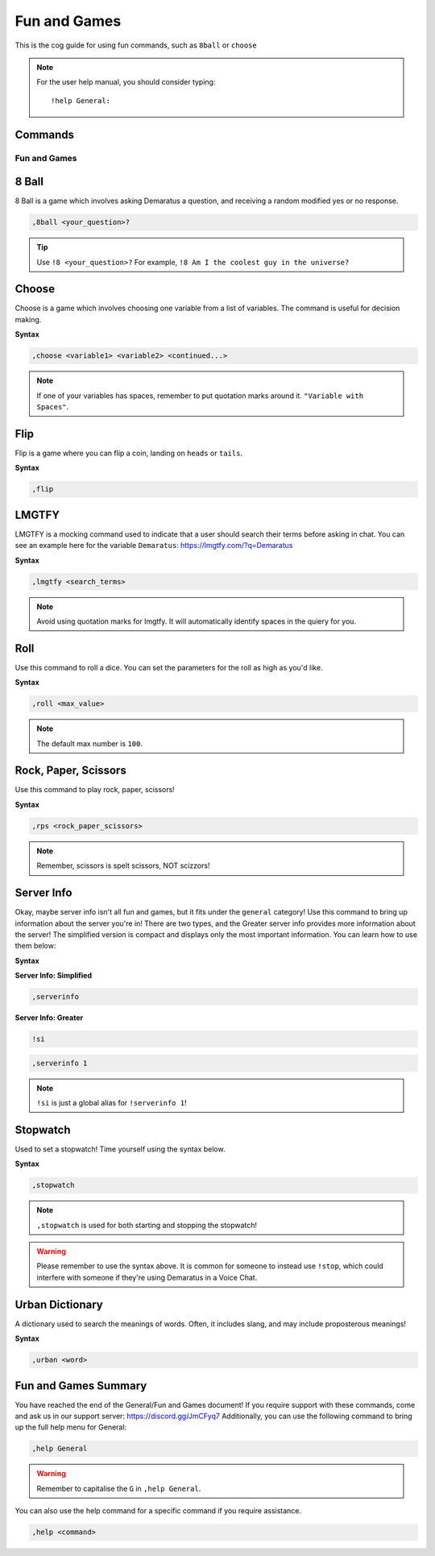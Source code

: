 .. _fun:

=====
Fun and Games
=====

This is the cog guide for using fun commands, such as ``8ball`` or ``choose``

.. note:: For the user help manual, you should consider typing::

        !help General:

--------
Commands
--------

^^^^^^^^
Fun and Games
^^^^^^^^

.. _fun-8ball:

-----
8 Ball
-----

8 Ball is a game which involves asking Demaratus a question, and receiving a random modified yes or no response.

.. code-block:: none

    ,8ball <your_question>?
    
.. tip:: Use ``!8 <your_question>?`` For example, ``!8 Am I the coolest guy in the universe?``

.. _fun-choose:

-----
Choose
-----

Choose is a game which involves choosing one variable from a list of variables.
The command is useful for decision making.

**Syntax**

.. code-block:: none

    ,choose <variable1> <variable2> <continued...>

.. note:: If one of your variables has spaces, remember to put quotation marks around it. ``"Variable with Spaces"``.

.. _fun-flip:

-----
Flip
-----

Flip is a game where you can flip a coin, landing on ``heads`` or ``tails``.

**Syntax**

.. code-block:: none

    ,flip

.. _fun-lmgtfy:

-----
LMGTFY
-----

LMGTFY is a mocking command used to indicate that a user should search their terms before asking in chat.
You can see an example here for the variable ``Demaratus``: https://lmgtfy.com/?q=Demaratus

**Syntax**

.. code-block:: none

    ,lmgtfy <search_terms>

.. note:: Avoid using quotation marks for lmgtfy. It will automatically identify spaces in the quiery for you.

.. _fun-roll:

-----
Roll
-----

Use this command to roll a dice. You can set the parameters for the roll as high as you'd like.

**Syntax**

.. code-block:: none

    ,roll <max_value>

.. note:: The default max number is ``100``.

.. _fun-rps:

-----
Rock, Paper, Scissors
-----

Use this command to play rock, paper, scissors!

**Syntax**

.. code-block:: none

    ,rps <rock_paper_scissors>

.. note:: Remember, scissors is spelt scissors, NOT scizzors!

.. _fun-serverinfo:

-----
Server Info
-----

Okay, maybe server info isn't all fun and games, but it fits under the ``general`` category!
Use this command to bring up information about the server you're in!
There are two types, and the Greater server info provides more information about the server!
The simplified version is compact and displays only the most important information.
You can learn how to use them below:

**Syntax**

**Server Info: Simplified**

.. code-block:: none

    ,serverinfo

**Server Info: Greater**

.. code-block:: none
    
    !si
    
.. code-block:: none

    ,serverinfo 1
    
.. note:: ``!si`` is just a global alias for ``!serverinfo 1``!

.. _fun-stopwatch::

-----
Stopwatch
-----

Used to set a stopwatch! Time yourself using the syntax below.

**Syntax**

.. code-block:: none
    
    ,stopwatch

.. note:: ``,stopwatch`` is used for both starting and stopping the stopwatch!

.. warning:: Please remember to use the syntax above. It is common for someone to instead use ``!stop``, which could interfere with someone if they're using Demaratus in a Voice Chat.

.. _fun-urban::

-----
Urban Dictionary
-----

A dictionary used to search the meanings of words. Often, it includes slang, and may include proposterous meanings!

**Syntax**

.. code-block:: none
    
    ,urban <word>

.. _fun-conclude::

-----
Fun and Games Summary
-----

You have reached the end of the General/Fun and Games document!
If you require support with these commands, come and ask us in our support server: https://discord.gg/JmCFyq7
Additionally, you can use the following command to bring up the full help menu for General:

.. code-block:: none
    
    ,help General

.. warning:: Remember to capitalise the ``G`` in ``,help General``.

You can also use the help command for a specific command if you require assistance.

.. code-block:: none
    
    ,help <command>
